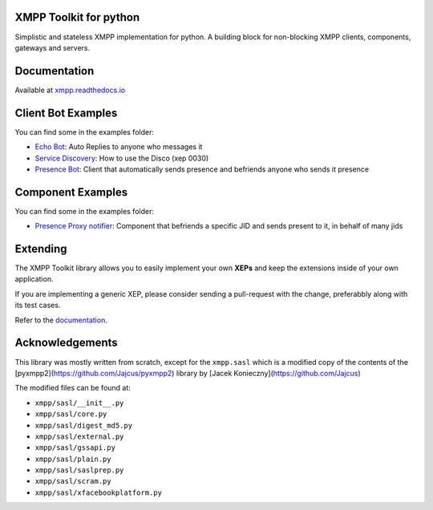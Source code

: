 XMPP Toolkit for python
=======================

+---------+--------+
| version | 0.1.10  |
+---------+--------+
| license | LGPLv3 |
+---------+--------+


Simplistic and stateless XMPP implementation for python. A building
block for non-blocking XMPP clients, components, gateways and servers.

.. image:: https://readthedocs.org/projects/xmpp/badge/?version=latest
   :target: http://xmpp.readthedocs.io/en/latest/?badge=latest
   :alt: Documentation Status
.. image:: https://travis-ci.org/gabrielfalcao/xmpp.svg?branch=master
   :target: https://travis-ci.org/gabrielfalcao/xmpp

Documentation
=============

Available at `xmpp.readthedocs.io <https://xmpp.readthedocs.io/en/latest/>`_


Client Bot Examples
===================

You can find some in the examples folder:

* `Echo Bot <https://github.com/gabrielfalcao/xmpp/blob/master/examples/echobot.py>`_: Auto Replies to anyone who messages it
* `Service Discovery <https://github.com/gabrielfalcao/xmpp/blob/master/examples/service_discovery.py>`_: How to use the Disco (xep 0030)
* `Presence Bot <https://github.com/gabrielfalcao/xmpp/blob/master/examples/presence-auto-subscriber.py>`_: Client that automatically sends presence and befriends anyone who sends it presence


Component Examples
==================

You can find some in the examples folder:

* `Presence Proxy notifier <https://github.com/gabrielfalcao/xmpp/blob/master/examples/component-presence-proxy.py>`_: Component that befriends a specific JID and sends present to it, in behalf of many jids


Extending
=========

The XMPP Toolkit library allows you to easily implement your own
**XEPs** and keep the extensions inside of your own application.

If you are implementing a generic XEP, please consider sending a
pull-request with the change, preferabbly along with its test cases.

Refer to the `documentation <http://xmpp.readthedocs.io/en/latest/extensions.html>`_.


Acknowledgements
================

This library was mostly written from scratch, except for the
``xmpp.sasl`` which is a modified copy of the contents of the
[pyxmpp2](https://github.com/Jajcus/pyxmpp2) library by [Jacek
Konieczny](https://github.com/Jajcus)

The modified files can be found at:

* ``xmpp/sasl/__init__.py``
* ``xmpp/sasl/core.py``
* ``xmpp/sasl/digest_md5.py``
* ``xmpp/sasl/external.py``
* ``xmpp/sasl/gssapi.py``
* ``xmpp/sasl/plain.py``
* ``xmpp/sasl/saslprep.py``
* ``xmpp/sasl/scram.py``
* ``xmpp/sasl/xfacebookplatform.py``
